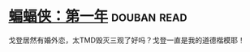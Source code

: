 * [[https://book.douban.com/subject/10529543/][蝙蝠侠：第一年]]    :douban:read:
戈登居然有婚外恋，太TMD毁灭三观了好吗？戈登一直是我的道德楷模耶！
